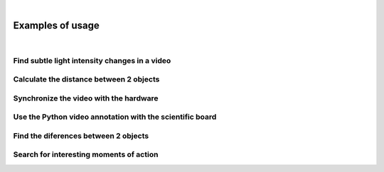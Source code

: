 |

Examples of usage
=================

|

Find subtle light intensity changes in a video
______________________________________________


Calculate the distance between 2 objects
________________________________________


Synchronize the video with the hardware
_______________________________________


Use the Python video annotation with the scientific board
_________________________________________________________


Find the diferences between 2 objects
_____________________________________


Search for interesting moments of action
________________________________________
